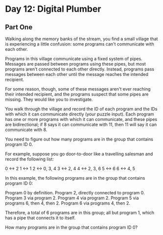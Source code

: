 * Day 12: Digital Plumber

** Part One

   Walking along the memory banks of the stream, you find a small village that is
   experiencing a little confusion: some programs can't communicate with each
   other.

   Programs in this village communicate using a fixed system of pipes. Messages
   are passed between programs using these pipes, but most programs aren't
   connected to each other directly. Instead, programs pass messages between each
   other until the message reaches the intended recipient.

   For some reason, though, some of these messages aren't ever reaching their
   intended recipient, and the programs suspect that some pipes are missing. They
   would like you to investigate.

   You walk through the village and record the ID of each program and the IDs
   with which it can communicate directly (your puzzle input). Each program has
   one or more programs with which it can communicate, and these pipes are
   bidirectional; if 8 says it can communicate with 11, then 11 will say it can
   communicate with 8.

   You need to figure out how many programs are in the group that contains
   program ID 0.

   For example, suppose you go door-to-door like a travelling salesman and record
   the following list:

   0 <-> 2
   1 <-> 1
   2 <-> 0, 3, 4
   3 <-> 2, 4
   4 <-> 2, 3, 6
   5 <-> 6
   6 <-> 4, 5

   In this example, the following programs are in the group that contains
   program ID 0:

   Program 0 by definition.
   Program 2, directly connected to program 0.
   Program 3 via program 2.
   Program 4 via program 2.
   Program 5 via programs 6, then 4, then 2.
   Program 6 via programs 4, then 2.

   Therefore, a total of 6 programs are in this group; all but program 1, which
   has a pipe that connects it to itself.

   How many programs are in the group that contains program ID 0?
